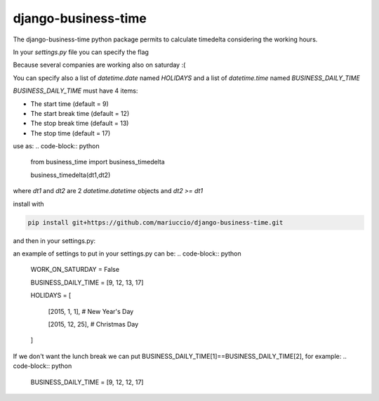 =====
django-business-time
=====

The django-business-time python package permits to calculate timedelta considering the working hours.

In your `settings.py` file you can specify the flag

.. code-block:: python
    WORK_ON_SATURDAY=False
Because several companies are working also on saturday :(

You can specify also a list of `datetime.date` named `HOLIDAYS` and a list of `datetime.time` named `BUSINESS_DAILY_TIME`

`BUSINESS_DAILY_TIME` must have 4 items:

* The start time (default = 9)
* The start break time (default = 12)
* The stop break time (default = 13)
* The stop time (default = 17)


use as:
.. code-block:: python

  from business_time import business_timedelta

  business_timedelta(dt1,dt2)

where `dt1` and `dt2` are 2 `datetime.datetime` objects and `dt2 >= dt1`

install with

.. code-block:: bash

  pip install git+https://github.com/mariuccio/django-business-time.git

and then in your settings.py:

.. code-block:: python
    INSTALLED_APPS = (

        ...

        'business_time',

    )

an example of settings to put in your settings.py can be:
.. code-block:: python

    WORK_ON_SATURDAY = False

    BUSINESS_DAILY_TIME = [9, 12, 13, 17]

    HOLIDAYS = [

        [2015, 1, 1], # New Year's Day

        [2015, 12, 25], # Christmas Day

    ]

If we don't want the lunch break we can put BUSINESS_DAILY_TIME[1]==BUSINESS_DAILY_TIME[2], for example:
.. code-block:: python

    BUSINESS_DAILY_TIME = [9, 12, 12, 17]